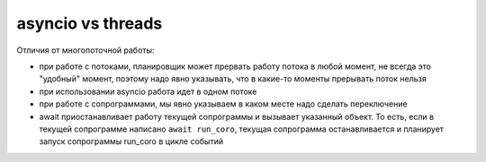 asyncio vs threads
==================

Отличия от многопоточной работы:

* при работе с потоками, планировщик может прервать работу потока в любой момент,
  не всегда это "удобный" момент, поэтому надо явно указывать, что в какие-то моменты
  прерывать поток нельзя
* при использовании asyncio работа идет в одном потоке
* при работе с сопрограммами, мы явно указываем в каком месте надо сделать переключение
* await приостанавливает работу текущей сопрограммы и вызывает указанный объект.
  То есть, если в текущей сопрограмме написано ``await run_coro``, текущая сопрограмма 
  останавливается и планирует запуск сопрограммы run_coro в цикле событий

